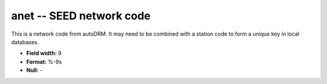 .. _css3.0-anet_attributes:

**anet** -- SEED network code
-----------------------------

This is a network code from autoDRM.  It may
need to be combined with a station code to form a
unique key in local databases.

* **Field width:** 9
* **Format:** %-9s
* **Null:** -
